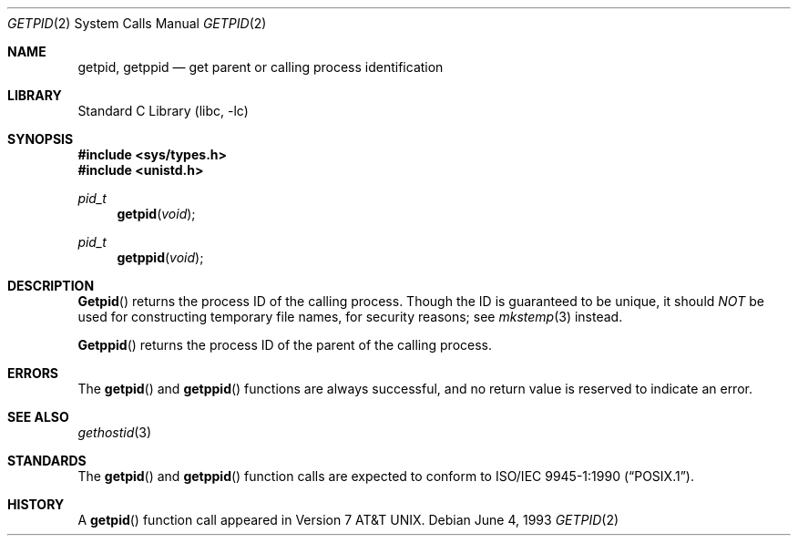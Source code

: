 .\" Copyright (c) 1980, 1991, 1993
.\"	The Regents of the University of California.  All rights reserved.
.\"
.\" Redistribution and use in source and binary forms, with or without
.\" modification, are permitted provided that the following conditions
.\" are met:
.\" 1. Redistributions of source code must retain the above copyright
.\"    notice, this list of conditions and the following disclaimer.
.\" 2. Redistributions in binary form must reproduce the above copyright
.\"    notice, this list of conditions and the following disclaimer in the
.\"    documentation and/or other materials provided with the distribution.
.\" 3. All advertising materials mentioning features or use of this software
.\"    must display the following acknowledgement:
.\"	This product includes software developed by the University of
.\"	California, Berkeley and its contributors.
.\" 4. Neither the name of the University nor the names of its contributors
.\"    may be used to endorse or promote products derived from this software
.\"    without specific prior written permission.
.\"
.\" THIS SOFTWARE IS PROVIDED BY THE REGENTS AND CONTRIBUTORS ``AS IS'' AND
.\" ANY EXPRESS OR IMPLIED WARRANTIES, INCLUDING, BUT NOT LIMITED TO, THE
.\" IMPLIED WARRANTIES OF MERCHANTABILITY AND FITNESS FOR A PARTICULAR PURPOSE
.\" ARE DISCLAIMED.  IN NO EVENT SHALL THE REGENTS OR CONTRIBUTORS BE LIABLE
.\" FOR ANY DIRECT, INDIRECT, INCIDENTAL, SPECIAL, EXEMPLARY, OR CONSEQUENTIAL
.\" DAMAGES (INCLUDING, BUT NOT LIMITED TO, PROCUREMENT OF SUBSTITUTE GOODS
.\" OR SERVICES; LOSS OF USE, DATA, OR PROFITS; OR BUSINESS INTERRUPTION)
.\" HOWEVER CAUSED AND ON ANY THEORY OF LIABILITY, WHETHER IN CONTRACT, STRICT
.\" LIABILITY, OR TORT (INCLUDING NEGLIGENCE OR OTHERWISE) ARISING IN ANY WAY
.\" OUT OF THE USE OF THIS SOFTWARE, EVEN IF ADVISED OF THE POSSIBILITY OF
.\" SUCH DAMAGE.
.\"
.\"     @(#)getpid.2	8.1 (Berkeley) 6/4/93
.\" $FreeBSD: src/lib/libc/sys/getpid.2,v 1.8.2.5 2001/12/14 18:34:00 ru Exp $
.\" $DragonFly: src/lib/libc/sys/getpid.2,v 1.2 2003/06/17 04:26:47 dillon Exp $
.\"
.Dd June 4, 1993
.Dt GETPID 2
.Os
.Sh NAME
.Nm getpid ,
.Nm getppid
.Nd get parent or calling process identification
.Sh LIBRARY
.Lb libc
.Sh SYNOPSIS
.In sys/types.h
.In unistd.h
.Ft pid_t
.Fn getpid void
.Ft pid_t
.Fn getppid void
.Sh DESCRIPTION
.Fn Getpid
returns
the process ID of
the calling process.
Though the ID is guaranteed to be unique, it should
.Em NOT
be used for constructing temporary file names, for
security reasons; see
.Xr mkstemp 3
instead.
.Pp
.Fn Getppid
returns the process ID of the parent
of the calling process.
.Sh ERRORS
The
.Fn getpid
and
.Fn getppid
functions are always successful, and no return value is reserved to
indicate an error.
.Sh SEE ALSO
.Xr gethostid 3
.Sh STANDARDS
The
.Fn getpid
and
.Fn getppid
function calls are expected to conform to
.St -p1003.1-90 .
.Sh HISTORY
A
.Fn getpid
function call appeared in
.At v7 .
